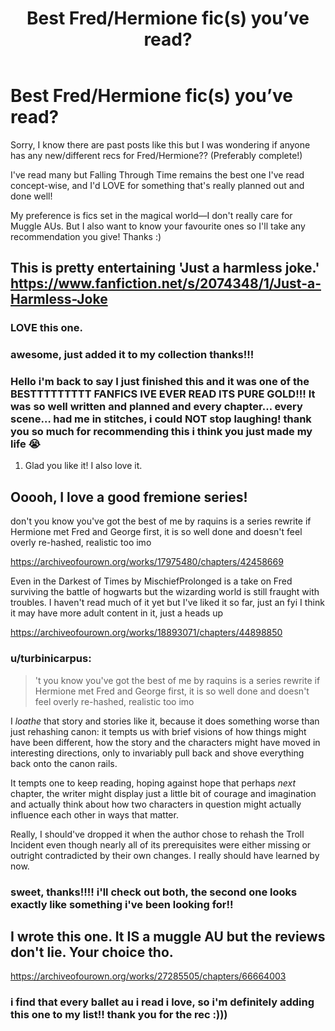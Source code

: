 #+TITLE: Best Fred/Hermione fic(s) you’ve read?

* Best Fred/Hermione fic(s) you’ve read?
:PROPERTIES:
:Author: squib27
:Score: 7
:DateUnix: 1607281253.0
:DateShort: 2020-Dec-06
:FlairText: Request
:END:
Sorry, I know there are past posts like this but I was wondering if anyone has any new/different recs for Fred/Hermione?? (Preferably complete!)

I've read many but Falling Through Time remains the best one I've read concept-wise, and I'd LOVE for something that's really planned out and done well!

My preference is fics set in the magical world---I don't really care for Muggle AUs. But I also want to know your favourite ones so I'll take any recommendation you give! Thanks :)


** This is pretty entertaining 'Just a harmless joke.' [[https://www.fanfiction.net/s/2074348/1/Just-a-Harmless-Joke]]
:PROPERTIES:
:Author: Lantana3012
:Score: 6
:DateUnix: 1607304783.0
:DateShort: 2020-Dec-07
:END:

*** LOVE this one.
:PROPERTIES:
:Author: omnenomnom
:Score: 1
:DateUnix: 1607312616.0
:DateShort: 2020-Dec-07
:END:


*** awesome, just added it to my collection thanks!!!
:PROPERTIES:
:Author: squib27
:Score: 1
:DateUnix: 1607334677.0
:DateShort: 2020-Dec-07
:END:


*** Hello i'm back to say I just finished this and it was one of the BESTTTTTTTTT FANFICS IVE EVER READ ITS PURE GOLD!!! It was so well written and planned and every chapter... every scene... had me in stitches, i could NOT stop laughing! thank you so much for recommending this i think you just made my life 😭
:PROPERTIES:
:Author: squib27
:Score: 1
:DateUnix: 1607396268.0
:DateShort: 2020-Dec-08
:END:

**** Glad you like it! I also love it.
:PROPERTIES:
:Author: Lantana3012
:Score: 2
:DateUnix: 1607396923.0
:DateShort: 2020-Dec-08
:END:


** Ooooh, I love a good fremione series!

don't you know you've got the best of me by raquins is a series rewrite if Hermione met Fred and George first, it is so well done and doesn't feel overly re-hashed, realistic too imo

[[https://archiveofourown.org/works/17975480/chapters/42458669]]

Even in the Darkest of Times by MischiefProlonged is a take on Fred surviving the battle of hogwarts but the wizarding world is still fraught with troubles. I haven't read much of it yet but I've liked it so far, just an fyi I think it may have more adult content in it, just a heads up

[[https://archiveofourown.org/works/18893071/chapters/44898850]]
:PROPERTIES:
:Author: SnooLobsters9188
:Score: 4
:DateUnix: 1607300451.0
:DateShort: 2020-Dec-07
:END:

*** u/turbinicarpus:
#+begin_quote
  't you know you've got the best of me by raquins is a series rewrite if Hermione met Fred and George first, it is so well done and doesn't feel overly re-hashed, realistic too imo
#+end_quote

I /loathe/ that story and stories like it, because it does something worse than just rehashing canon: it tempts us with brief visions of how things might have been different, how the story and the characters might have moved in interesting directions, only to invariably pull back and shove everything back onto the canon rails.

It tempts one to keep reading, hoping against hope that perhaps /next/ chapter, the writer might display just a little bit of courage and imagination and actually think about how two characters in question might actually influence each other in ways that matter.

Really, I should've dropped it when the author chose to rehash the Troll Incident even though nearly all of its prerequisites were either missing or outright contradicted by their own changes. I really should have learned by now.
:PROPERTIES:
:Author: turbinicarpus
:Score: 8
:DateUnix: 1607329501.0
:DateShort: 2020-Dec-07
:END:


*** sweet, thanks!!!! i'll check out both, the second one looks exactly like something i've been looking for!!
:PROPERTIES:
:Author: squib27
:Score: 2
:DateUnix: 1607304655.0
:DateShort: 2020-Dec-07
:END:


** I wrote this one. It IS a muggle AU but the reviews don't lie. Your choice tho.

[[https://archiveofourown.org/works/27285505/chapters/66664003]]
:PROPERTIES:
:Author: omnenomnom
:Score: 2
:DateUnix: 1607312677.0
:DateShort: 2020-Dec-07
:END:

*** i find that every ballet au i read i love, so i'm definitely adding this one to my list!! thank you for the rec :)))
:PROPERTIES:
:Author: squib27
:Score: 1
:DateUnix: 1607334877.0
:DateShort: 2020-Dec-07
:END:

